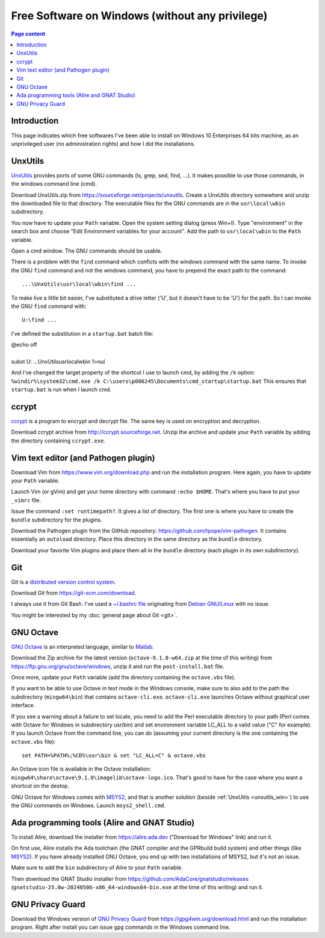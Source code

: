 Free Software on Windows (without any privilege)
================================================

.. contents:: Page content
  :local:
  :backlinks: entry

.. highlight:: text


Introduction
------------

This page indicates which free softwares I've been able to install on Windows
10 Enterprises 64 bits machine, as an unprivileged user (no administration
rights) and how I did the installations.


.. _unxutils_win:

UnxUtils
--------

.. index::
  single: UnxUtils
  single: Path variable (Windows)

`UnxUtils <https://en.wikipedia.org/wiki/UnxUtils>`_ provides ports of some GNU
commands (ls, grep, sed, find, ...). It makes possible to use those commands,
in the windows command line (cmd).

Download UnxUtils.zip from https://sourceforge.net/projects/unxutils. Create a
UnxUtils directory somewhere and unzip the downloaded file to that directory.
The executable files for the GNU commands are in the ``usr\local\wbin``
subdirectory.

You now have to update your ``Path`` variable. Open the system setting dialog
(press Win+I). Type "environment" in the search box and choose "Edit
Environment variables for your account". Add the path to ``usr\local\wbin`` to
the ``Path`` variable.

Open a cmd window. The GNU commands should be usable.

There is a problem with the ``find`` command which conficts with the windows
command with the same name. To invoke the GNU ``find`` command and not the
windows command, you have to prepend the exact path to the command::

  ...\UnxUtils\usr\local\wbin\find ...

To make live a little bit easier, I've substituted a drive letter ('U', but it
doesn't have to be 'U') for the path. So I can invoke the GNU ``find`` command
with::

  U:\find ...

I've defined the substitution in a ``startup.bat`` batch file:

| @echo off
|
| subst U: ...\UnxUtils\usr\local\wbin 1>nul

And I've changed the target property of the shortcut I use to launch cmd, by
adding the ``/k`` option:
``%windir%\system32\cmd.exe /k C:\users\p006245\Documents\cmd_startup\startup.bat``
This ensures that ``startup.bat`` is run when I launch cmd.


ccrypt
------

.. index::
  single: ccrypt (on Windows)

`ccrypt <https://en.wikipedia.org/wiki/Ccrypt>`_ is a program to encrypt and
decrypt file. The same key is used on encryption and decryption.

Download ccrypt archive from http://ccrypt.sourceforge.net. Unzip the archive
and update your ``Path`` variable by adding the directory containing
``ccrypt.exe``.


Vim text editor (and Pathogen plugin)
-------------------------------------

.. index::
  single: Vim (on Windows)

Download Vim from https://www.vim.org/download.php and run the installation
program. Here again, you have to update your ``Path`` variable.

Launch Vim (or gVim) and get your home directory with command ``:echo $HOME``.
That's where you have to put your ``_vimrc`` file.

Issue the command ``:set runtimepath?``. It gives a list of directory. The
first one is where you have to create the ``bundle`` subdirectory for the
plugins.

Download the Pathogen plugin from the GitHub repository:
https://github.com/tpope/vim-pathogen. It contains essentially an ``autoload``
directory. Place this directory in the same directory as the ``bundle``
directory.

Download your favorite Vim plugins and place them all in the ``bundle``
directory (each plugin in its own subdirectory).


Git
---

.. index::
  single: Git (on Windows)

Git is a `distributed version control system
<https://en.wikipedia.org/wiki/Distributed_version_control>`_.

Download Git from https://git-scm.com/download.

I always use it from Git Bash. I've used a `~/.bashrc file
<https://github.com/thierr26/thierr26_config_files/blob/master/.bashrc>`_
originating from `Debian GNU/Linux <https://www.debian.org>`_ with no issue.

You might be interested by my :doc:`general page about Git <git>`.


GNU Octave
----------

.. index::
  single: GNU Octave (on Windows)
  single: MSYS2

`GNU Octave <https://wiki.octave.org/GNU_Octave_Wiki>`_ is an interpreted
language, similar to `Matlab <https://en.wikipedia.org/wiki/MATLAB>`_.

Download the Zip archive for the latest version (``octave-9.1.0-w64.zip`` at
the time of this writing) from https://ftp.gnu.org/gnu/octave/windows, unzip it
and run the ``post-install.bat`` file.

Once more, update your ``Path`` variable (add the directory containing the
``octave.vbs`` file).

If you want to be able to use Octave in text mode in the Windows console, make
sure to also add to the path the subdirectory (``mingw64\bin``) that contains
``octave-cli.exe``. ``octave-cli.exe`` launches Octave without graphical user
interface.

If you see a warning about a failure to set locale, you need to add the Perl
executable directory to your path (Perl comes with Octave for Windows in
subdirectory usr/bin) and set environment variable LC_ALL to a valid value ("C"
for example). If you launch Octave from the command line, you can do (assuming
your current directory is the one containing the ``octave.vbs`` file)::

  set PATH=%PATH%;%CD%\usr\bin & set "LC_ALL=C" & octave.vbs

An Octave icon file is available in the Octave installation:
``mingw64\share\octave\9.1.0\imagelib\octave-logo.ico``. That's good to have
for the case where you want a shortcut on the destop.

GNU Octave for Windows comes with `MSYS2 <https://www.msys2.org>`_, and that is
another solution (beside :ref:`UnxUtils <unxutils_win>`) to use the GNU
commands on Windows. Launch ``msys2_shell.cmd``.


Ada programming tools (Alire and GNAT Studio)
---------------------------------------------

.. index::
  single: Ada
  single: Alire
  single: GNAT Studio
  single: MSYS2

To install Alire, download the installer from `<https://alire.ada.dev>`_
("Download for Windows" link) and run it.

On first use, Alire installs the Ada toolchain (the GNAT compiler and the GPRbuild
build system) and other things (like `MSYS2 <https://www.msys2.org>`_). If you
have already installed GNU Octave, you end up with two installations of MSYS2,
but it's not an issue.

Make sure to add the ``bin`` subdirectory of Alire to your ``Path`` variable.

Then download the GNAT Studio installer from
`<https://github.com/AdaCore/gnatstudio/releases>`_
(``gnatstudio-25.0w-20240506-x86_64-windows64-bin.exe`` at the time of this
writing) and run it.


GNU Privacy Guard
-----------------

.. index::
  single: GNU Privacy Guard (on Windows)

Download the Windows version of `GNU Privacy Guard
<https://en.wikipedia.org/wiki/GNU_Privacy_Guard>`_ from
https://gpg4win.org/download.html and run the installation program. Right after
install you can issue ``gpg`` commands in the Windows command line.
